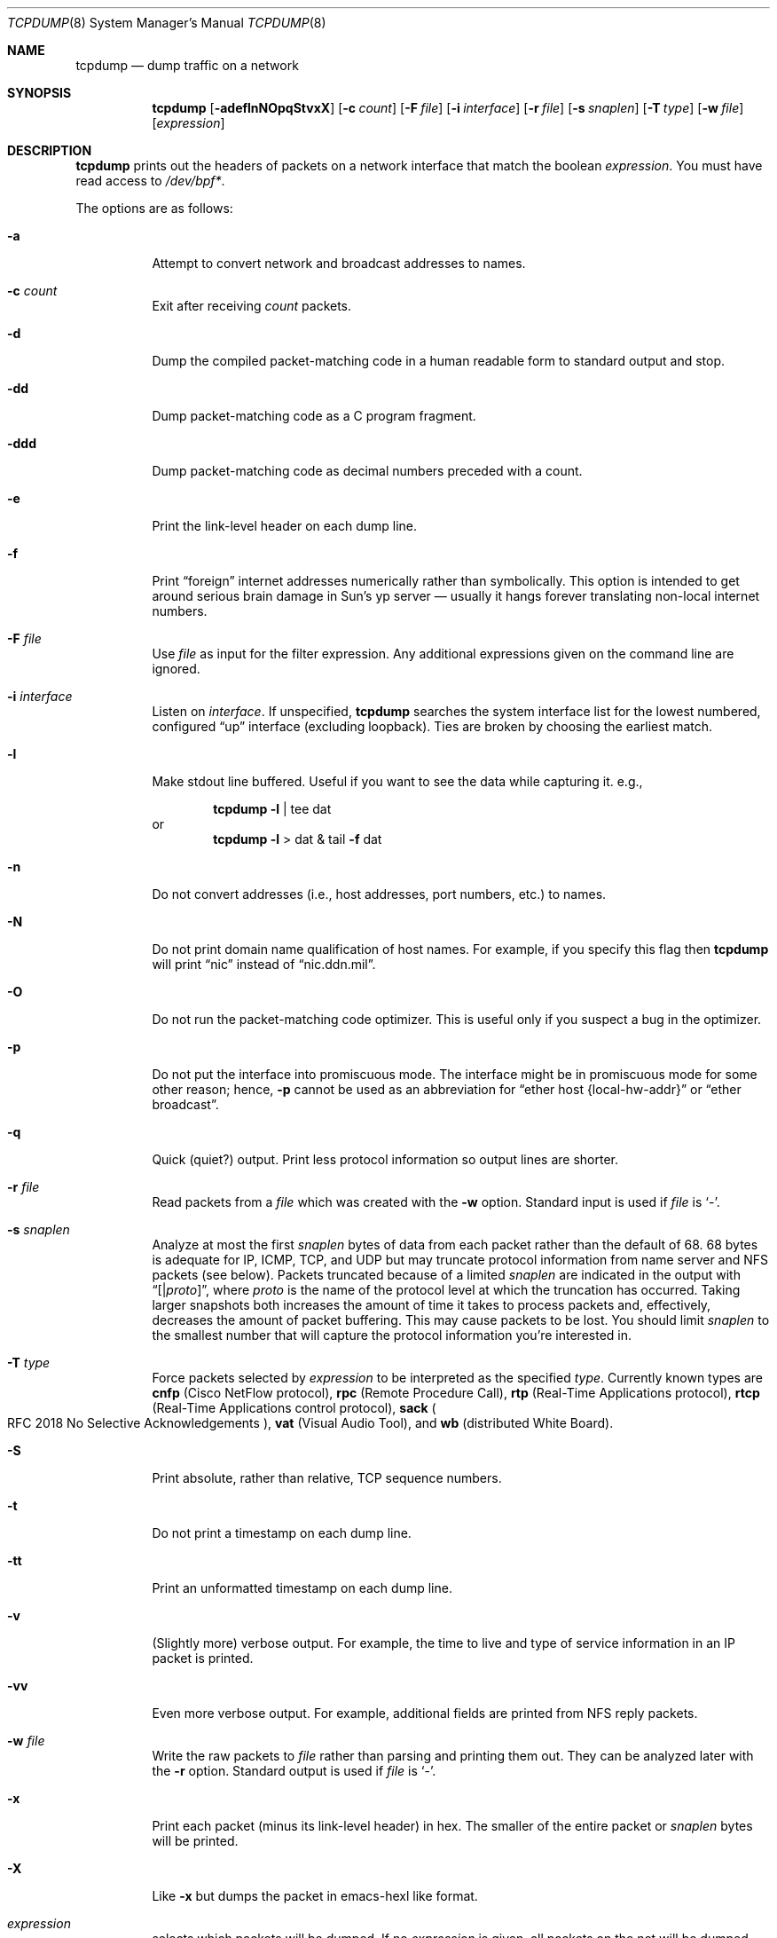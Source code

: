 .\"	$OpenBSD: src/usr.sbin/tcpdump/tcpdump.8,v 1.25 2000/11/09 17:53:25 aaron Exp $
.\"
.\" Copyright (c) 1987, 1988, 1989, 1990, 1991, 1992, 1994, 1995, 1996
.\"	The Regents of the University of California.  All rights reserved.
.\"
.\" Redistribution and use in source and binary forms, with or without
.\" modification, are permitted provided that: (1) source code distributions
.\" retain the above copyright notice and this paragraph in its entirety, (2)
.\" distributions including binary code include the above copyright notice and
.\" this paragraph in its entirety in the documentation or other materials
.\" provided with the distribution, and (3) all advertising materials mentioning
.\" features or use of this software display the following acknowledgement:
.\" ``This product includes software developed by the University of California,
.\" Lawrence Berkeley Laboratory and its contributors.'' Neither the name of
.\" the University nor the names of its contributors may be used to endorse
.\" or promote products derived from this software without specific prior
.\" written permission.
.\" THIS SOFTWARE IS PROVIDED ``AS IS'' AND WITHOUT ANY EXPRESS OR IMPLIED
.\" WARRANTIES, INCLUDING, WITHOUT LIMITATION, THE IMPLIED WARRANTIES OF
.\" MERCHANTABILITY AND FITNESS FOR A PARTICULAR PURPOSE.
.\"
.Dd May 25, 1999
.Dt TCPDUMP 8
.Os
.Sh NAME
.Nm tcpdump
.Nd dump traffic on a network
.Sh SYNOPSIS
.Nm tcpdump
.Op Fl adeflnNOpqStvxX
.Op Fl c Ar count
.Op Fl F Ar file
.Op Fl i Ar interface
.Op Fl r Ar file
.Op Fl s Ar snaplen
.Op Fl T Ar type
.Op Fl w Ar file
.Op Ar expression
.Sh DESCRIPTION
.Nm
prints out the headers of packets on a network interface
that match the boolean
.Ar expression .
You must have read access to
.Pa /dev/bpf\&* .
.Pp
The options are as follows:
.Bl -tag -width Ds
.It Fl a
Attempt to convert network and broadcast addresses to names.
.It Fl c Ar count
Exit after receiving
.Ar count
packets.
.It Fl d
Dump the compiled packet-matching code in a human readable form to
standard output and stop.
.It Fl dd
Dump packet-matching code as a
.Tn C
program fragment.
.It Fl ddd
Dump packet-matching code as decimal numbers
preceded with a count.
.It Fl e
Print the link-level header on each dump line.
.It Fl f
Print
.Dq foreign
internet addresses numerically rather than symbolically.
This option is intended to get around serious brain damage in
Sun's yp server \(em usually it hangs forever translating non-local
internet numbers.
.It Fl F Ar file
Use
.Ar file
as input for the filter expression.
Any additional expressions given on the command line are ignored.
.It Fl i Ar interface
Listen on
.Ar interface .
If unspecified,
.Nm
searches the system interface list for the
lowest numbered, configured
.Dq up
interface (excluding loopback).
Ties are broken by choosing the earliest match.
.It Fl l
Make stdout line buffered.
Useful if you want to see the data while capturing it. e.g.,
.Bd -ragged -offset indent
.Nm
.Fl l
| tee dat
.Ed
or
.br
.Bd -ragged -offset indent -compact
.Nm
.Fl l
> dat & tail
.Fl f
dat
.Ed
.It Fl n
Do not convert addresses (i.e., host addresses, port numbers, etc.)
to names.
.It Fl N
Do not print domain name qualification of host names.
For example, if you specify this flag then
.Nm
will print
.Dq nic
instead of
.Dq nic.ddn.mil .
.It Fl O
Do not run the packet-matching code optimizer.
This is useful only if you suspect a bug in the optimizer.
.It Fl p
Do not put the interface into promiscuous mode.
The interface might be in promiscuous mode for some other reason; hence,
.Fl p
cannot be used as an abbreviation for
.Dq ether host "{local\&-hw\&-addr}"
or
.Dq ether broadcast .
.It Fl q
Quick (quiet?) output.
Print less protocol information so output lines are shorter.
.It Fl r Ar file
Read packets from a
.Ar file
which was created with the
.Fl w
option.
Standard input is used if
.Ar file
is
.Ql - .
.It Fl s Ar snaplen
Analyze at most the first
.Ar snaplen
bytes of data from each packet rather than the
default of 68.
68 bytes is adequate for
.Tn IP ,
.Tn ICMP ,
.Tn TCP ,
and
.Tn UDP
but may truncate protocol information from name server and
.Tn NFS
packets (see below).
Packets truncated because of a limited
.Ar snaplen
are indicated in the output with
.Dq Op \*(Ba Ns Em proto ,
where
.Em proto
is the name of the protocol level at which the truncation has occurred.
Taking larger snapshots both increases
the amount of time it takes to process packets and, effectively,
decreases the amount of packet buffering.
This may cause packets to be lost.
You should limit
.Ar snaplen
to the smallest number that will
capture the protocol information you're interested in.
.It Fl T Ar type
Force packets selected by
.Ar expression
to be interpreted as the
specified
.Ar type .
Currently known types are
.Cm cnfp
.Pq Cisco NetFlow protocol ,
.Cm rpc
.Pq Remote Procedure Call ,
.Cm rtp
.Pq Real\&-Time Applications protocol ,
.Cm rtcp
.Pq Real\&-Time Applications control protocol ,
.Cm sack
.Po
.Tn RFC 2018
No Selective Acknowledgements
.Pc ,
.Cm vat
.Pq Visual Audio Tool ,
and
.Cm wb
.Pq distributed White Board .
.It Fl S
Print absolute, rather than relative,
.Tn TCP
sequence numbers.
.It Fl t
Do not print a timestamp on each dump line.
.It Fl tt
Print an unformatted timestamp on each dump line.
.It Fl v
(Slightly more) verbose output.
For example, the time to live
and type of service information in an
.Tn IP
packet is printed.
.It Fl vv
Even more verbose output.
For example, additional fields are printed from
.Tn NFS
reply packets.
.It Fl w Ar file
Write the raw packets to
.Ar file
rather than parsing and printing
them out.
They can be analyzed later with the
.Fl r
option.
Standard output is used if
.Ar file
is
.Ql - .
.It Fl x
Print each packet (minus its link-level header)
in hex.
The smaller of the entire packet or
.Ar snaplen
bytes will be printed.
.It Fl X
Like
.Fl x
but dumps the packet in emacs-hexl like format.
.It Ar expression
selects which packets will be dumped.
If no
.Ar expression
is given, all packets on the net will be dumped.
Otherwise, only packets satisfying
.Ar expression
will be dumped.
.Pp
The
.Ar expression
consists of one or more primitives.
Primitives usually consist of an
.Ar id
(name or number)
preceded by one or more qualifiers.
There are three different kinds of qualifiers:
.Bl -tag -width "proto"
.It Fa type
Specify which kind of address component the
.Ar id
name or number refers to.
Possible types are
.Cm host ,
.Cm net
and
.Cm port .
E.g.,
.Dq host foo ,
.Dq net 128.3 ,
.Dq port 20 .
If there is no type qualifier,
.Cm host
is assumed.
.It Ar dir
Specify a particular transfer direction to and/or from
.Ar id .
Possible directions are
.Cm src ,
.Cm dst ,
.Cm src or dst ,
and
.Cm src and dst .
E.g.,
.Dq src foo ,
.Dq dst net 128.3 ,
.Dq src or dst port ftp\&-data .
If there is no
.Ar dir
qualifier,
.Cm src or dst
is assumed.
For null link layers (i.e., point-to-point protocols such as
.Tn SLIP )
the
.Cm inbound
and
.Cm outbound
qualifiers can be used to specify a desired direction.
.It Ar proto
Restrict the match to a particular protocol.
Possible protocols are:
.Cm ether ,
.Cm fddi ,
.Cm ip ,
.Cm arp ,
.Cm rarp ,
.Cm decnet ,
.Cm lat ,
.Cm moprc ,
.Cm mopdl ,
.Cm tcp ,
and
.Cm udp .
E.g.,
.Dq ether src foo ,
.Dq arp net 128.3 ,
.Dq tcp port 21 .
If there is
no protocol qualifier, all protocols consistent with the type are
assumed. e.g.,
.Dq src foo
means
.Do
.Pq ip or arp or rarp
src foo
.Dc
(except the latter is not legal syntax),
.Dq net bar
means
.Do
.Pq ip or arp or rarp
net bar
.Dc
and
.Dq port 53
means
.Do
.Pq tcp or udp
port 53
.Dc .
.Pp
.Cm fddi
is actually an alias for
.Cm ether ;
the parser treats them identically as meaning
.Qo
the data link level used on the specified network interface
.Qc .
.Tn FDDI
headers contain Ethernet-like source
and destination addresses, and often contain Ethernet-like packet
types, so you can filter on these
.Tn FDDI
fields just as with the analogous Ethernet fields.
.Tn FDDI
headers also contain other fields,
but you cannot name them explicitly in a filter expression.
.El
.Pp
In addition to the above, there are some special primitive
keywords that don't follow the pattern:
.Cm gateway ,
.Cm broadcast ,
.Cm less ,
.Cm greater ,
and arithmetic expressions.
All of these are described below.
.Pp
More complex filter expressions are built up by using the words
.Cm and ,
.Cm or ,
and
.Cm not
to combine primitives.
e.g.,
.Do
host foo and not port ftp and not port ftp-data
.Dc .
To save typing, identical qualifier lists can be omitted.
e.g.,
.Dq tcp dst port ftp or ftp-data or domain
is exactly the same as
.Do
tcp dst port ftp or tcp dst port ftp-data or tcp dst port domain
.Dc .
.Pp
Allowable primitives are:
.Bl -tag -width "ether proto proto"
.It Cm dst host Ar host
True if the
.Tn IP
destination field of the packet is
.Ar host ,
which may be either an address or a name.
.It Cm src host Ar host
True if the
.Tn IP
source field of the packet is
.Ar host .
.It Cm host Ar host
True if either the
.Tn IP
source or destination of the packet is
.Ar host .
.Pp
Any of the above
.Ar host
expressions can be prepended with the keywords,
.Cm ip ,
.Cm arp ,
or
.Cm rarp
as in:
.Bd -literal -offset indent
.Cm ip host Ar host
.Ed
.Pp
which is equivalent to:
.Bd -ragged -offset indent
.Cm ether proto
.Ar ip
.Cm Cm and host
.Ar host
.Pp
.Ed
If
.Ar host
is a name with multiple
.Tn IP
addresses, each address will
be checked for a match.
.It Cm ether dst Ar ehost
True if the Ethernet destination address is
.Ar ehost .
.Ar ehost
may be either a name from
.Pa /etc/ethers
or a number (see
.Xr ethers 3
for a numeric format).
.It Cm ether src Ar ehost
True if the Ethernet source address is
.Ar ehost .
.It Cm ether host Ar ehost
True if either the Ethernet source or destination address is
.Ar ehost .
.It Cm gateway Ar host
True if the packet used
.Ar host
as a gateway; i.e., the Ethernet source or destination address was
.Ar host
but neither the
.Tn IP
source nor the
.Tn IP
destination was
.Ar host .
.Ar host
must be a name and must be found in both
.Pa /etc/hosts
and
.Pa /etc/ethers .
An equivalent expression is
.Bd -ragged -offset indent
.Cm ether host
.Ar ehost
.Cm and not host
.Ar host
.Ed
.Pp
which can be used with either names or numbers for
.Ar host Ns \&/ Ns Ar ehost .
.It Cm dst net Ar net
True if the
.Tn IP
destination address of the packet has a network
number of
.Ar net .
.Ar net
may be either a name from
.Pa /etc/networks
or a network number (see
.Xr networks 5
for details).
.It Cm src net Ar net
True if the
.Tn IP
source address of the packet has a network
number of
.Ar net .
.It Cm net Ar net
True if either the
.Tn IP
source or destination address of the packet has a network
number of
.Ar net .
.It Cm dst port Ar port
True if the packet is ip/tcp or ip/udp and has a
destination port value of
.Ar port .
The
.Ar port
can be a number or a name used in
.Pa /etc/services
(see
.Xr tcp 4
and
.Xr udp 4 ) .
If a name is used, both the port
number and protocol are checked.
If a number or ambiguous name is used only the port number is checked;
e.g.,
.Dq Cm dst port No 513
will print both
tcp/login traffic and udp/who traffic, and
.Dq Cm dst port No domain
will print
both tcp/domain and udp/domain traffic.
.It Cm src port Ar port
True if the packet has a source port value of
.Ar port .
.It Cm port Ar port
True if either the source or destination port of the packet is
.Ar port .
.Pp
Any of the above port expressions can be prepended with the keywords
.Cm tcp
or
.Cm udp ,
as in:
.Bd -literal -offset indent
.Cm tcp src port Ar port
.Ed
.Pp
which matches only
.Tn TCP
packets whose source port is
.Ar port .
.It Cm less Ar length
True if the packet has a length less than or equal to
.Ar length .
This is equivalent to:
.Bd -literal -offset indent
.Cm len \*(<= Ar length .
.Ed
.Pp
.It Cm greater Ar length
True if the packet has a length greater than or equal to
.Ar length .
This is equivalent to:
.Bd -literal -offset indent
.Cm len \*(>= Ar length .
.Ed
.Pp
.It Cm ip proto Ar proto
True if the packet is an
.Tn IP
packet (see
.Xr ip 4 )
of protocol type
.Ar proto .
.Ar proto
can be a number or one of the names
.Cm icmp ,
.Cm udp ,
.Cm nd ,
or
.Cm tcp .
The identifiers
.Cm tcp ,
.Cm udp ,
and
.Cm icmp
are also shell keywords and must be escaped.
.It Cm ether broadcast
True if the packet is an Ethernet broadcast packet.
The
.Cm ether
keyword is optional.
.It Cm ip broadcast
True if the packet is an
.Tn IP
broadcast packet.
It checks for both
the all-zeroes and all-ones broadcast conventions and looks up
the local subnet mask.
.It Cm ether multicast
True if the packet is an Ethernet multicast packet.
The
.Cm ether
keyword is optional.
This is shorthand for
.Do
.Cm ether Ns [0] \&& 1 !\&= 0
.Dc .
.It Cm ip multicast
True if the packet is an
.Tn IP
multicast packet.
.It Cm ether proto Ar proto
True if the packet is of ether type
.Ar proto .
.Ar proto
can be a number or a name like
.Cm ip ,
.Cm arp ,
or
.Cm rarp .
These identifiers are also shell keywords
and must be escaped.
In the case of
.Tn FDDI
(e.g.,
.Dq Cm fddi protocol arp ) ,
the
protocol identification comes from the 802.2 Logical Link Control
.Pq Tn LLC
header, which is usually layered on top of the
.Tn FDDI
header.
.Nm
assumes, when filtering on the protocol identifier,
that all
.Tn FDDI
packets include an
.Tn LLC
header, and that the
.Tn LLC
header
is in so-called
.Tn SNAP
format.
.It Cm decnet src Ar host
True if the
.Tn DECNET
source address is
.Ar host ,
which may be an address of the form
.Dq 10.123 ,
or a
.Tn DECNET
host name.
.Tn DECNET
host name support is only available on
systems that are configured to run
.Tn DECNET .
.It Cm decnet dst Ar host
True if the
.Tn DECNET
destination address is
.Ar host .
.It Cm decnet host Ar host
True if either the
.Tn DECNET
source or destination address is
.Ar host .
.It Xo Cm ip ,
.Cm arp ,
.Cm rarp ,
.Cm decnet ,
.Cm lat ,
.Cm moprc ,
.Cm mopdl
.Xc
Abbreviations for:
.Bd -literal -offset indent
.Cm ether proto Ar p
.Ed
.Pp
where
.Ar p
is one of the above protocols.
.Nm
does not currently know how to parse
.Cm lat ,
.Cm moprc ,
or
.Cm mopdl .
.It Cm tcp , udp , icmp
Abbreviations for:
.Cm ip proto Ar p
where
.Ar p
is one of the above protocols.
.It Ar expr relop expr
True if the relation holds, where
.Ar relop
is one of
.Ql > ,
.Ql < ,
.Ql >= ,
.Ql <= ,
.Ql = ,
.Ql != ,
and
.Ar expr
is an arithmetic expression composed of integer constants
(expressed in standard
.Tn C
syntax),
the normal binary operators
.Pf ( Ns Ql + ,
.Ql - ,
.Ql * ,
.Ql / ,
.Ql & ,
.Ql | ) ,
a length operator, and special packet data accessors.
To access
data inside the packet, use the following syntax:
.Bd -ragged -offset indent
.Ar proto Op Ar expr No : Ar size
.Ed
.Pp
.Ar proto
is one of
.Cm ether ,
.Cm fddi ,
.Cm ip ,
.Cm arp ,
.Cm rarp ,
.Cm tcp ,
.Cm udp ,
or
.Cm icmp ,
and
indicates the protocol layer for the index operation.
The byte offset, relative to the indicated protocol layer, is
given by
.Ar expr .
.Ar size
is optional and indicates the number of bytes in the
field of interest; it can be either one, two, or four, and defaults to one.
The length operator, indicated by the keyword
.Cm len ,
gives the
length of the packet.
.Pp
For example,
.Dq Cm ether Ns [0] \&& 1 !\&= 0
catches all multicast traffic.
The expression
.Dq Cm ip Ns [0] \&& 0xf !\&= 5
catches all
.Tn IP
packets with options.
The expression
.Dq Cm ip Ns [6:2] \&& 0x1fff \&= 0
catches only unfragmented datagrams and frag zero of fragmented datagrams.
This check is implicitly applied to the
.Cm tcp
and
.C, udp
index operations.
For instance,
.Dq Cm tcp Ns [0]
always means the first
byte of the
.Tn TCP
header,
and never means the first byte of an
intervening fragment.
.El
.Pp
Primitives may be combined using
a parenthesized group of primitives and operators.
Parentheses are special to the shell and must be escaped.
Allowed primitives and operators are:
.Bd -ragged -offset indent
Negation
.Po
.Dq Cm !
or
.Dq Cm not
.Pc
.br
Concatenation
.Po
.Dq Cm \&&\&&
or
.Dq Cm and
.Pc
.br
Alternation
.Po
.Dq Cm ||
or
.Dq Cm or
.Pc
.Ed
.Pp
Negation has highest precedence.
Alternation and concatenation have equal precedence and associate
left to right.
Explicit
.Cm and
tokens, not juxtaposition,
are now required for concatenation.
.Pp
If an identifier is given without a keyword, the most recent keyword
is assumed.
For example,
.Bd -ragged -offset indent
.Cm not host
vs
.Cm and
ace
.Ed
.Pp
is short for
.Bd -ragged -offset indent
.Cm not host
vs
.Cm and host
ace
.Ed
.Pp
which should not be confused with
.Bd -ragged -offset indent
.Cm not
.Pq Cm host No vs Cm or No ace
.Ed
.Pp
Expression arguments can be passed to
.Nm
as either a single argument
or as multiple arguments, whichever is more convenient.
Generally, if the expression contains shell metacharacters, it is
easier to pass it as a single, quoted argument.
Multiple arguments are concatenated with spaces before being parsed.
.Sh EXAMPLES
.Pp
To print all packets arriving at or departing from sundown:
.Bd -ragged -offset indent
.Nm
.Cm host No sundown
.Ed
.Pp
To print traffic between helios and either hot or ace:
.Bd -ragged -offset indent
.Nm
.Cm host
helios
.Cm and
.Pq hot Cm or No ace
.Ed
.Pp
To print all
.Tn IP
packets between ace and any host except helios:
.Bd -ragged -offset indent
.Nm
.Cm ip host
ace
.Cm and not
helios
.Ed
.Pp
To print all traffic between local hosts and hosts at Berkeley:
.Bd -ragged -offset indent
.Nm
.Cm net
ucb\(enether
.Ed
.Pp
To print all
.Tn FTP
traffic through internet gateway snup:
.Bd -ragged -offset indent
.Nm
\&'
.Cm gateway
snup
.Cm and
.Pq Cm port No ftp Cm or No ftp\&-data
\&'
.Pp
The expression is quoted to prevent the shell from
mis\(eninterpreting the parentheses.
.Ed
.Pp
To print traffic neither sourced from nor destined for local hosts
.Po
if you gateway to one other net, this stuff should never make it
onto your local net
.Pc :
.Bd -ragged -offset indent
.Nm
.Cm ip and not net
localnet
.Ed
.Pp
To print the start and end packets (the
.Tn SYN
and
.Tn FIN
packets)
of each
.Tn TCP
connection that involves a non-local host:
.Bd -ragged -offset indent
.Nm
\&'
.Cm tcp Ns [13] \&& 3 !\&= 0
.Cm and not src and dst net
localnet
\&'
.Ed
.Pp
To print
.Tn IP
packets longer than 576 bytes sent through gateway snup:
.Bd -ragged -offset indent
.Nm
\&'
.Cm gateway snup and ip Ns [2:2] \&> 576
\&'
.Ed
.Pp
To print
.Tn IP
broadcast or multicast packets that were
.Em not
sent via Ethernet broadcast or multicast:
.Bd -ragged -offset indent
.Nm
\&'
.Cm ether Ns [0] \&& 1 = 0
.Cm and ip Ns [16] \&>\&= 224
\&'
.Ed
.Pp
To print all
.Tn ICMP
packets that are not echo requests/replies (i.e., not ping packets):
.Bd -ragged -offset indent
.Nm
\&'
.Cm icmp Ns [0] != 8
.Cm and icmp Ns [0] !\&= 0
\&'
.Ed
.El
.Sh OUTPUT FORMAT
.Pp
The output of
.Nm
is protocol dependent.
The following gives a brief description and examples of most of the formats.
.Pp
.Em Link Level Headers
.Pp
If the
.Fl e
option is given, the link level header is printed out.
On Ethernets, the source and destination addresses, protocol,
and packet length are printed.
.Pp
On
.Tn FDDI
networks, the
.Fl e
option causes
.Nm
to print the frame control
field, the source and destination addresses,
and the packet length.
The frame control field governs the
interpretation of the rest of the packet.
Normal packets (such as those containing
.Tn IP
datagrams)
are
.Dq async
packets, with a priority
value between 0 and 7; for example,
.Sy async4 .
Such packets
are assumed to contain an 802.2 Logical Link Control
.Pq Tn LLC
packet;
the
.Tn LLC
header is printed if it is
.Em not
an
.Tn ISO
datagram or a
so-called
.Tn SNAP
packet.
.Pp
The following description assumes familiarity with
the
.Tn SLIP
compression algorithm described in
.Tn RFC 1144 .
.Pp
On
.Tn SLIP
links, a direction indicator
.Po
.Ql I
for inbound ,
.Ql O
for outbound
.Pc ,
packet type, and compression information are printed out.
The packet type is printed first.
The three types are
.Cm ip ,
.Cm utcp ,
and
.Cm ctcp .
No further link information is printed for
.Cm ip
packets.
For
.Tn TCP
packets, the connection identifier is printed following the type.
If the packet is compressed, its encoded header is printed out.
The special cases are printed out as
.Cm \&*S\&+ Ns Ar n
and
.Cm \&*SA\&+ Ns Ar n ,
where
.Ar n
is the amount by which
the sequence number (or sequence number and ack)
has changed.
If it is not a special case, zero or more changes are printed.
A change is indicated by
.Sq U
.Pq urgent pointer ,
.Sq W
.Pq window ,
.Sq A
.Pq ack ,
.Sq S
.Pq sequence number ,
and
.Sq I
.Pq packet ID ,
followed by a delta
.Pq \&+n or \&-n ,
or a new value
.Pq \&=n .
Finally, the amount of data in the packet and compressed header length
are printed.
.Pp
For example, the following line shows an outbound compressed
.Tn TCP
packet,
with an implicit connection identifier; the ack has changed by 6,
the sequence number by 49, and the packet ID
by 6; there are 3 bytes of
data and 6 bytes of compressed header:
.Bd -ragged -offset indent
O
.Cm ctcp No \&*
.Cm A No \&+6
.Cm S No \&+49
.Cm I No \&+6 3
.Pq 6
.Ed
.Pp
.Tn Em ARP\&/ Ns Tn Em RARP Packets
.Pp
arp/rarp output shows the type of request and its arguments.
The format is intended to be self-explanatory.
Here is a short sample taken from the start of an
rlogin from host rtsg to host csam:
.Bd -literal -offset indent
arp who\&-has csam tell rtsg
arp reply csam is\&-at CSAM
.Ed
.Pp
In this example, Ethernet addresses are in caps and internet
addresses in lower case.
The first line says that rtsg sent an arp packet asking
for the Ethernet address of internet host csam. csam
replies with its Ethernet address CSAM.
.Pp
This would look less redundant if we had done
.Nm
.Fl n :
.Bd -literal -offset indent
arp who\&-has 128.3.254.6 tell 128.3.254.68
arp reply 128.3.254.6 is-at 02:07:01:00:01:c4
.Ed
.Pp
If we had done
.Nm
.Fl e ,
the fact that the first packet is
broadcast and the second is point-to-point would be visible:
.Bd -literal -offset indent
RTSG Broadcast 0806 64: arp who-has csam tell rtsg
CSAM RTSG 0806 64: arp reply csam is-at CSAM
.Ed
.Pp
For the first packet this says the Ethernet source address is RTSG, the
destination is the Ethernet broadcast address, the type field
contained hex 0806 (type
.Dv ETHER_ARP )
and the total length was 64 bytes.
.Pp
.Tn Em TCP Packets
.Pp
The following description assumes familiarity with
the
.Tn TCP
protocol described in
.Tn RFC 793 .
If you are not familiar
with the protocol, neither this description nor
.Nm
will be of much use to you.
.Pp
The general format of a tcp protocol line is:
.Bd -ragged -offset indent
.Ar src No \&> Ar dst :
.Ar flags data\&-seqno ack window urgent options
.Ed
.Pp
.Ar src
and
.Ar dst
are the source and destination
.Tn IP
addresses and ports.
.Ar flags
is some combination of
.Sq S
.Pq Tn SYN ,
.Sq F
.Pq Tn FIN ,
.Sq P
.Pq Tn PUSH ,
or
.Sq R
.Pq Tn RST ,
.Sq W
.Pq Tn congestion Window reduced ,
.Sq E
.Pq Tn ecn ECHO
or a single
.Ql \&.
.Pq no flags .
.Ar data\&-seqno
describes the portion of sequence space covered
by the data in this packet (see example below).
.Ar ack
is the sequence number of the next data expected by the other
end of this connection.
.Ar window
is the number of bytes of receive buffer space available
at the other end of this connection.
.Ar urg
indicates there is urgent data in the packet.
.Ar options
are tcp options enclosed in angle brackets (e.g.,
.Aq mss 1024 ) .
.Pp
.Ar src , Ar dst
and
.Ar flags
are always present.
The other fields depend on the contents of the packet's tcp protocol header and
are output only if appropriate.
.Pp
Here is the opening portion of an rlogin from host rtsg to host csam.
.Bd -literal -offset indent
rtsg.1023 > csam.login: S 768512:768512(0) win 4096 <mss 1024>
csam.login > rtsg.1023: S 947648:947648(0) ack 768513 win 4096 <mss 1024>
rtsg.1023 > csam.login: . ack 1 win 4096
rtsg.1023 > csam.login: P 1:2(1) ack 1 win 4096
csam.login > rtsg.1023: . ack 2 win 4096
rtsg.1023 > csam.login: P 2:21(19) ack 1 win 4096
csam.login > rtsg.1023: P 1:2(1) ack 21 win 4077
csam.login > rtsg.1023: P 2:3(1) ack 21 win 4077 urg 1
csam.login > rtsg.1023: P 3:4(1) ack 21 win 4077 urg 1
.Ed
.Pp
The first line says that tcp port 1023 on rtsg sent a packet
to port login on host csam.
The
.Ql S
indicates that the
.Tn SYN
flag was set.
The packet sequence number was 768512 and it contained no data.
The notation is
.Sm off
.So
.Ar first : Ns Ar last
.Ns Po Ns Ar nbytes
.Pc
.Sc
.Sm on
which means
sequence
numbers
.Ar first
up to but not including
.Ar last
which is
.Ar nbytes
bytes of user data.
There was no piggy-backed ack, the available receive window was 4096
bytes and there was a max-segment-size option requesting an mss of
1024 bytes.
.Pp
Csam replies with a similar packet except it includes a piggy-backed
ack for rtsg's
.Tn SYN .
Rtsg then acks csam's
.Tn SYN .
The
.Ql \&.
means no flags were set.
The packet contained no data so there is no data sequence number.
The ack sequence number is a 32-bit integer.
The first time
.Nm
sees a tcp connection, it prints the sequence number from the packet.
On subsequent packets of the connnection, the difference between
the current packet's sequence number and this initial sequence number
is printed.
This means that sequence numbers after the first can be interpreted
as relative byte positions in the connection's data stream
.Po
with the first data byte each direction being 1
.Pc .
.Fl S
will override this
feature, causing the original sequence numbers to be output.
.Pp
On the 6th line, rtsg sends csam 19 bytes of data
.Po
bytes 2 through 20
in the rtsg -> csam side of the connection
.Pc .
The
.Tn PUSH
flag is set in the packet.
On the 7th line, csam says it's received data sent by rtsg up to
but not including byte 21.
Most of this data is apparently sitting in the
socket buffer since csam's receive window has gotten 19 bytes smaller.
Csam also sends one byte of data to rtsg in this packet.
On the 8th and 9th lines,
csam sends two bytes of urgent, pushed data to rtsg.
.Pp
.Tn Em UDP Packets
.Pp
.Tn UDP
format is illustrated by this rwho packet:
.Bd -literal -offset indent
actinide.who \&> broadcast.who: udp 84
.Ed
.Pp
This says that port who on host actinide sent a udp datagram to port
who on host broadcast, the Internet
broadcast address.
The packet contained 84 bytes of user data.
.Pp
Some
.Tn UDP
services are recognized (from the source or destination port number)
and the higher level protocol information printed.
In particular, Domain Name service requests
.Pq Tn RFC 1034/1035
and
.Tn Sun RPC
calls
.Pq Tn RFC 1050
to
.Tn NFS .
.Pp
.Tn Em UDP Name Server Requests
.Pp
The following description assumes familiarity with
the Domain Service protocol described in
.Tn RFC 1035 .
If you are not familiar
with the protocol, the following description will appear to be written
in greek.
.Pp
Name server requests are formatted as
.Bd -ragged -offset indent
.Ar src
>
.Ar dst :
.Ar id op Ns ?
.Ar flags qtype qclass name
.Pq Ar len
.Pp
e.g.,
.Pp
h2opolo.1538 > helios.domain: 3+ A? ucbvax.berkeley.edu. (37)
.Ed
.Pp
Host h2opolo asked the domain server on helios for an address record
.Pq Ar qtype Ns \&=A
associated with the name
ucbvax.berkeley.edu.
The query
.Ar id
was 3.
The
.Ql +
indicates the recursion desired flag was set.
The query length was 37 bytes, not including the
.Tn UDP
and
.Tn IP
protocol headers.
The query operation was the normal one
.Pq Query
so the
.Ar op
field was omitted.
If
.Ar op
had been anything else, it would
have been printed between the
3 and the
.Ql + .
Similarly, the
.Ar qclass
was the normal one
.Pq Tn C_IN
and was omitted.
Any other
.Ar qclass
would have been printed immediately after the A.
.Pp
A few anomalies are checked and may result in extra fields enclosed in
square brackets: if a query contains an answer, name server or
authority section,
.Ar ancount ,
.Ar nscount ,
or
.Ar arcount
are printed as
.Dq Bq Ar n Ns a ,
.Dq Bq Ar n Ns n ,
or
.Dq Bq Ar n Ns au
where
.Ar n
is the appropriate count.
If any of the response bits are set
.Po
.Tn AA , RA
or rcode
.Pc
or any of the
.Dq must be zero
bits are set in bytes two and three,
.Dq Bq b2\&&3\&= Ns Ar x
is printed, where
.Ar x
is the hex value of header bytes two and three.
.Pp
.Tn Em UDP Name Server Responses
.Pp
Name server responses are formatted as
.Bd -ragged -offset indent
.Ar src No > Ar dst :
.Ar id op rcode flags
.Ar a
/
.Ar n
/
.Ar au
.Ar type class data
.Pq Ar len
.Pp
e.g.,
.Pp
helios.domain > h2opolo.1538: 3 3/3/7 A 128.32.137.3 (273)
.br
helios.domain > h2opolo.1537: 2 NXDomain* 0/1/0 (97)
.Ed
.Pp
In the first example, helios responds to query
.Ar id
3 from h2opolo
with 3 answer records, 3 name server records and 7 authority records.
The first answer record is type A
.Pq address and its data is internet
address 128.32.137.3.
The total size of the response was 273 bytes, excluding
.Tn UDP
and
.Tn IP
headers.
The
.Ar op
.Pq Query
and
.Ar rcode
.Pq NoError
were omitted, as was the
.Ar class
.Pq Tn C_IN
of the A record.
.Pp
In the second example,
helios responds to query
.Ar op
2 with a
.Ar rcode
of non-existent domain
.Pq NXDomain
with no answers,
one name server and no authority records.
The
.Ql *
indicates that the authoritative answer bit was set.
Since there were no answers, no
.Ar type ,
.Ar class
or
.Ar data
were printed.
.Pp
Other flag characters that might appear are
.Ql -
(recursion available,
.Tn RA ,
.Em not
set)
and
.Dq \*(Ba
(truncated message,
.Tn TC ,
set).
If the question section doesn't contain exactly one entry,
.Dq Bq Ar n Ns q
is printed.
.Pp
Name server requests and responses tend to be large and the
default
.Ar snaplen
of 68 bytes may not capture enough of the packet
to print.
Use the
.Fl s
flag to increase the
.Ar snaplen
if you
need to seriously investigate name server traffic.
.Dq Fl s No 128
has worked well for me.
.Pp
.Tn Em NFS Requests and Replies
.Pp
.Tn Sun NFS
.Pq Network File System
requests and replies are printed as:
.Bd -ragged -offset indent
.Ar src Ns . Ns Ar xid
>
.Ar dst Ns . Ns Ar nfs :
.Ns Ar len
.Ns Ar op args
.br
.Ar src Ns . Ns Ar nfs
>
.Ar dst Ns . Ns Ar xid :
.Ns Ar reply stat len op results
.Ed
.Pp
.Bd -literal -offset indent
sushi.6709 > wrl.nfs: 112 readlink fh 21,24/10.73165
wrl.nfs > sushi.6709: reply ok 40 readlink "../var"
sushi.201b > wrl.nfs:
	144 lookup fh 9,74/4096.6878 "xcolors"
wrl.nfs > sushi.201b:
	reply ok 128 lookup fh 9,74/4134.3150
.Ed
.Pp
In the first line, host sushi sends a transaction with ID
6709 to wrl.
The number following the src host is a transaction ID,
.Em not
the source port.
The request was 112 bytes, excluding the
.Tn UDP
and
.Tn IP
headers.
The
.Ar op
was a readlink (read symbolic link)
on fh
.Pq Dq file handle
21,24/10.731657119.
If one is lucky, as in this case, the file handle can be interpreted
as a major,minor device number pair, followed by the inode number and
generation number.
Wrl replies with a
.Ar stat
of ok and the contents of the link.
.Pp
In the third line, sushi asks wrl to lookup the name
.Dq xcolors
in directory file 9,74/4096.6878.
The data printed depends on the operation type.
The format is intended to be self-explanatory
if read in conjunction with an
.Tn NFS
protocol spec.
.Pp
If the
.Fl v
.Pq verbose
flag is given, additional information is printed.
For example:
.Bd -literal -offset indent
sushi.1372a > wrl.nfs:
	148 read fh 21,11/12.195 8192 bytes @ 24576
wrl.nfs > sushi.1372a:
	reply ok 1472 read REG 100664 ids 417/0 sz 29388
.Ed
.Pp
.Fl v
also prints the
.Tn IP No header Tn TTL , ID ,
and fragmentation fields, which have been omitted from this example.
In the first line, sushi asks wrl
to read 8192 bytes from file 21,11/12.195,
at byte offset 24576.
Wrl replies with a
.Ar stat of
ok;
the packet shown on the
second line is the first fragment of the reply, and hence is only 1472
bytes long.
The other bytes will follow in subsequent fragments, but
these fragments do not have
.Tn NFS
or even
.Tn UDP
headers and so might not be
printed, depending on the filter expression used.
Because the
.Fl v
flag is given, some of the file attributes
.Po
which are returned in addition to the file data
.Pc
are printed: the file type
.Pq So REG Sc , No for regular file ,
the file mode
.Pq in octal ,
the UID and GID, and the file size.
.Pp
If the
.Fl v
flag is given more than once, even more details are printed.
.Pp
.Tn NFS
requests are very large and much of the detail won't be printed
unless
.Ar snaplen
is increased.
Try using
.Dq Fl s No 192
to watch
.Tn NFS
traffic.
.Pp
.Tn NFS
reply packets do not explicitly identify the
.Tn RPC
operation.
Instead,
.Nm
keeps track of
.Dq recent
requests, and matches them to the
replies using the
.Ar xid
.Pq transaction ID .
If a reply does not closely follow the
corresponding request, it might not be parsable.
.Pp
.Tn Em KIP AppleTalk
.Em Pq Tn DDP No in Tn UDP
.Pp
AppleTalk
.Tn DDP
packets encapsulated in
.Tn UDP
datagrams are de-encapsulated and dumped as
.Tn DDP
packets
.Po
i.e., all the
.Tn UDP
header information is discarded
.Pc .
The file
.Pa /etc/atalk.names
is used to translate AppleTalk net and node numbers to names.
Lines in this file have the form
.Bd -literal -offset indent
.Ar number		name

1.254		ether
16.1		icsd-net
1.254.110	ace
.Ed
.Pp
The first two lines give the names of AppleTalk networks.
The third line gives the name of a particular host
(a host is distinguished from a net by the 3rd octet in the number;
a net number
.Em must
have two octets and a host number
.Em must
have three octets).
The number and name should be separated by whitespace (blanks or tabs).
The
.Pa /etc/atalk.names
file may contain blank lines or comment lines
(lines starting with a
.Ql # ) .
.Pp
AppleTalk addresses are printed in the form
.Bd -ragged -offset indent
.Ar net Ns . Ns Ar host Ns .
.Ns Ar port
.Pp
e.g.,
.Pp
144.1.209.2 > icsd-net.112.220
.br
office.2 > icsd-net.112.220
.br
jssmag.149.235 > icsd-net.2
.Ed
.Pp
If
.Pa /etc/atalk.names
doesn't exist or doesn't contain an entry for some AppleTalk
host/net number, addresses are printed in numeric form.
In the first example,
.Tn NBP
.Pq Tn DDP No port 2
on net 144.1 node 209
is sending to whatever is listening on port 220 of net icsd-net node 112.
The second line is the same except the full name of the source node
is known
.Pq Dq office .
The third line is a send from port 235 on
net jssmag node 149 to broadcast on the icsd-net
.Tn NBP
port.
The broadcast address (255) is indicated by a net name with no host
number; for this reason it is a good idea to keep node names and
net names distinct in
.Pa /etc/atalk.names .
.Pp
.Tn NBP
.Pq name binding protocol
and
.Tn ATP
.Pq AppleTalk transaction protocol
packets have their contents interpreted.
Other protocols just dump the protocol name
.Po
or number if no name is registered for the
protocol
.Pc
and packet size.
.Pp
.Tn NBP
packets are formatted like the following examples:
.Bd -literal -offet indent
icsd-net.112.220 > jssmag.2: nbp-lkup 190: "=:LaserWriter@*"
jssmag.209.2 > icsd-net.112.220: nbp-reply 190: "RM1140:LaserWriter@*" 250
techpit.2 > icsd-net.112.220: nbp-reply 190: "techpit:LaserWriter@*" 186
.Ed
.Pp
The first line is a name lookup request for laserwriters sent by net
icsdi-net host
112 and broadcast on net jssmag.
The nbp ID for the lookup is 190.
The second line shows a reply for this request
.Pq note that it has the same id
from host jssmag.209 saying that it has a laserwriter
resource named RM1140 registered on port 250.
The third line is
another reply to the same request saying host techpit has laserwriter
techpit registered on port 186.
.Pp
.Tn ATP
packet formatting is demonstrated by the following example:
.Bd -literal -offset indent
jssmag.209.165 > helios.132: atp-req  12266<0-7> 0xae030001
helios.132 > jssmag.209.165: atp-resp 12266:0 (512) 0xae040000
helios.132 > jssmag.209.165: atp-resp 12266:1 (512) 0xae040000
helios.132 > jssmag.209.165: atp-resp 12266:2 (512) 0xae040000
helios.132 > jssmag.209.165: atp-resp 12266:3 (512) 0xae040000
helios.132 > jssmag.209.165: atp-resp 12266:4 (512) 0xae040000
helios.132 > jssmag.209.165: atp-resp 12266:5 (512) 0xae040000
helios.132 > jssmag.209.165: atp-resp 12266:6 (512) 0xae040000
helios.132 > jssmag.209.165: atp-resp*12266:7 (512) 0xae040000
jssmag.209.165 > helios.132: atp-req  12266<3,5> 0xae030001
helios.132 > jssmag.209.165: atp-resp 12266:3 (512) 0xae040000
helios.132 > jssmag.209.165: atp-resp 12266:5 (512) 0xae040000
jssmag.209.165 > helios.132: atp-rel  12266<0-7> 0xae030001
jssmag.209.133 > helios.132: atp-req* 12267<0-7> 0xae030002
.Ed
.Pp
Jssmag.209 initiates transaction id 12266 with host helios by requesting
up to 8 packets
.Sm off
.Pq the Dq Aq 0 \&- 7 .
.Sm on
The hex number at the end of the line is the value of the
.Ar userdata
field in the request.
.Pp
Helios responds with 8 512\(enbyte packets.
The
.Dq : Ns Ar n
following the
transaction id gives the packet sequence number in the transaction
and the number in parentheses is the amount of data in the packet,
excluding the atp header.
The
.Ql *
on packet 7 indicates that the
.Tn EOM
bit was set.
.Pp
Jssmag.209 then requests that packets 3 & 5 be retransmitted.
Helios resends them then jssmag.209 releases the transaction.
Finally, jssmag.209 initiates the next request.
The
.Ql *
on the request indicates that XO
.Pq exactly once
was
.Em not
set.
.Pp
.Tn Em IP Fragmentation
.Pp
Fragmented Internet datagrams are printed as
.Bd -ragged -offset indent
.Po
.Cm frag Ar id
:
.Ar size
@
.Ar offset
.Op \&+
.Pc
.Ed
.Pp
A
.Ql +
indicates there are more fragments.
The last fragment will have no
.Ql + .
.Pp
.Ar id
is the fragment ID.
.Ar size
is the fragment size
.Pq in bytes
excluding the
.Tn IP
header.
.Ar offset
is this fragment's offset
.Pq in bytes
in the original datagram.
.Pp
The fragment information is output for each fragment.
The first fragment contains the higher level protocol header and the fragment
info is printed after the protocol info.
Fragments after the first contain no higher level protocol header and the
fragment info is printed after the source and destination addresses.
For example, here is part of an ftp from arizona.edu to lbl\(enrtsg.arpa
over a
.Tn CSNET
connection that doesn't appear to handle 576 byte datagrams:
.Bd -literal -offset indent
arizona.ftp-data > rtsg.1170: . 1024:1332(308) ack 1 win 4096 (frag 595a:328@0+)
arizona > rtsg: (frag 595a:204@328)
rtsg.1170 > arizona.ftp-data: . ack 1536 win 2560
.Ed
.Pp
There are a couple of things to note here: first, addresses in the
2nd line don't include port numbers.
This is because the
.Tn TCP
protocol information is all in the first fragment and we have no idea
what the port or sequence numbers are when we print the later fragments.
Second, the tcp sequence information in the first line is printed as if there
were 308 bytes of user data when, in fact, there are 512 bytes
.Po
308 in the first frag and 204 in the second
.Pc .
If you are looking for holes
in the sequence space or trying to match up acks
with packets, this can fool you.
.Pp
A packet with the
.Tn IP
.Sy don\&'t fragment
flag is marked with a
trailing
.Dq Pq Tn DF .
.Pp
.Em Timestamps
.Pp
By default, all output lines are preceded by a timestamp.
The timestamp is the current clock time in the form
.Sm off
.Ar hh : mm : ss . frac
.Sm on
and is as accurate as the kernel's clock.
The timestamp reflects the time the kernel first saw the packet.
No attempt is made to account for the time lag between when the
Ethernet interface removed the packet from the wire and when the kernel
serviced the
.Dq new packet
interrupt.
.Sh SEE ALSO
.\" traffic(1C), nit(4P),
.Xr bpf 4 ,
.Xr pcap 3
.Sh AUTHORS
Van Jacobson
.Pq van@ee.lbl.gov ,
Craig Leres
.Pq leres@ee.lbl.gov
and Steven McCanne
.Pq mccanne@ee.lbl.gov ,
all of the
Lawrence Berkeley Laboratory, University of California, Berkeley, CA.
.Sh BUGS
Please send bug reports to tcpdump@ee.lbl.gov or libpcap@ee.lbl.gov.
.Pp
Some attempt should be made to reassemble
.Tn IP
fragments or, at least
to compute the right length for the higher level protocol.
.Pp
Name server inverse queries are not dumped correctly: The
.Pq empty
question section is printed rather than real query in the answer
section.
Some believe that inverse queries are themselves a bug and
prefer to fix the program generating them rather than
.Nm tcpdump .
.Pp
Apple Ethertalk
.Tn DDP
packets could be dumped as easily as
.Tn KIP DDP
packets but aren't.
Even if we were inclined to do anything to promote the use of
Ethertalk (we aren't,
.Tn LBL
doesn't allow Ethertalk on any of its
networks so we'd would have no way of testing this code).
.Pp
A packet trace that crosses a daylight saving time change will give
skewed time stamps (the time change is ignored).
.Pp
Filter expressions that manipulate
.Tn FDDI
headers assume that all
.Tn FDDI
packets are encapsulated Ethernet packets.
This is true for
.Tn IP ,
.Tn ARP ,
and
.Tn DECNET
Phase IV,
but is not true for protocols such as
.Tn ISO CLNS .
Therefore, the filter may inadvertently accept certain packets that
do not properly match the filter expression.
